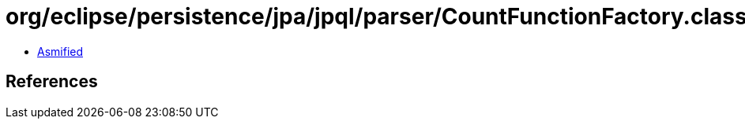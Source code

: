 = org/eclipse/persistence/jpa/jpql/parser/CountFunctionFactory.class

 - link:CountFunctionFactory-asmified.java[Asmified]

== References


